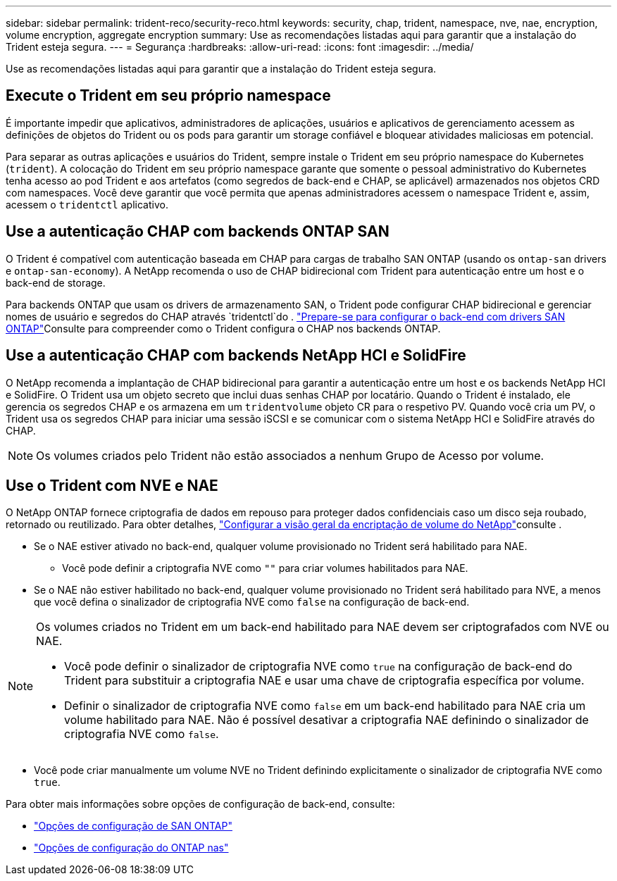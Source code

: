 ---
sidebar: sidebar 
permalink: trident-reco/security-reco.html 
keywords: security, chap, trident, namespace, nve, nae, encryption, volume encryption, aggregate encryption 
summary: Use as recomendações listadas aqui para garantir que a instalação do Trident esteja segura. 
---
= Segurança
:hardbreaks:
:allow-uri-read: 
:icons: font
:imagesdir: ../media/


[role="lead"]
Use as recomendações listadas aqui para garantir que a instalação do Trident esteja segura.



== Execute o Trident em seu próprio namespace

É importante impedir que aplicativos, administradores de aplicações, usuários e aplicativos de gerenciamento acessem as definições de objetos do Trident ou os pods para garantir um storage confiável e bloquear atividades maliciosas em potencial.

Para separar as outras aplicações e usuários do Trident, sempre instale o Trident em seu próprio namespace do Kubernetes (`trident`). A colocação do Trident em seu próprio namespace garante que somente o pessoal administrativo do Kubernetes tenha acesso ao pod Trident e aos artefatos (como segredos de back-end e CHAP, se aplicável) armazenados nos objetos CRD com namespaces. Você deve garantir que você permita que apenas administradores acessem o namespace Trident e, assim, acessem o `tridentctl` aplicativo.



== Use a autenticação CHAP com backends ONTAP SAN

O Trident é compatível com autenticação baseada em CHAP para cargas de trabalho SAN ONTAP (usando os `ontap-san` drivers e `ontap-san-economy`). A NetApp recomenda o uso de CHAP bidirecional com Trident para autenticação entre um host e o back-end de storage.

Para backends ONTAP que usam os drivers de armazenamento SAN, o Trident pode configurar CHAP bidirecional e gerenciar nomes de usuário e segredos do CHAP através `tridentctl`do . link:../trident-use/ontap-san-prep.html["Prepare-se para configurar o back-end com drivers SAN ONTAP"^]Consulte para compreender como o Trident configura o CHAP nos backends ONTAP.



== Use a autenticação CHAP com backends NetApp HCI e SolidFire

O NetApp recomenda a implantação de CHAP bidirecional para garantir a autenticação entre um host e os backends NetApp HCI e SolidFire. O Trident usa um objeto secreto que inclui duas senhas CHAP por locatário. Quando o Trident é instalado, ele gerencia os segredos CHAP e os armazena em um `tridentvolume` objeto CR para o respetivo PV. Quando você cria um PV, o Trident usa os segredos CHAP para iniciar uma sessão iSCSI e se comunicar com o sistema NetApp HCI e SolidFire através do CHAP.


NOTE: Os volumes criados pelo Trident não estão associados a nenhum Grupo de Acesso por volume.



== Use o Trident com NVE e NAE

O NetApp ONTAP fornece criptografia de dados em repouso para proteger dados confidenciais caso um disco seja roubado, retornado ou reutilizado. Para obter detalhes, link:https://docs.netapp.com/us-en/ontap/encryption-at-rest/configure-netapp-volume-encryption-concept.html["Configurar a visão geral da encriptação de volume do NetApp"^]consulte .

* Se o NAE estiver ativado no back-end, qualquer volume provisionado no Trident será habilitado para NAE.
+
** Você pode definir a criptografia NVE como `""` para criar volumes habilitados para NAE.


* Se o NAE não estiver habilitado no back-end, qualquer volume provisionado no Trident será habilitado para NVE, a menos que você defina o sinalizador de criptografia NVE como `false` na configuração de back-end.


[NOTE]
====
Os volumes criados no Trident em um back-end habilitado para NAE devem ser criptografados com NVE ou NAE.

* Você pode definir o sinalizador de criptografia NVE como `true` na configuração de back-end do Trident para substituir a criptografia NAE e usar uma chave de criptografia específica por volume.
* Definir o sinalizador de criptografia NVE como `false` em um back-end habilitado para NAE cria um volume habilitado para NAE. Não é possível desativar a criptografia NAE definindo o sinalizador de criptografia NVE como `false`.


====
* Você pode criar manualmente um volume NVE no Trident definindo explicitamente o sinalizador de criptografia NVE como `true`.


Para obter mais informações sobre opções de configuração de back-end, consulte:

* link:../trident-use/ontap-san-examples.html["Opções de configuração de SAN ONTAP"]
* link:../trident-use/ontap-nas-examples.html["Opções de configuração do ONTAP nas"]

